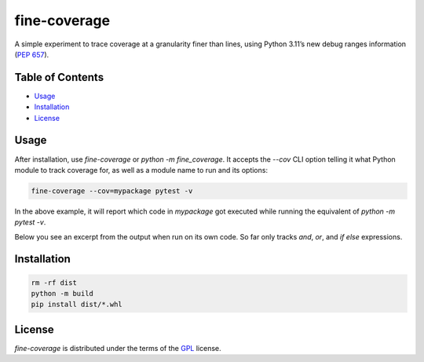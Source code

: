 fine-coverage
=============

.. image: https://img.shields.io/pypi/v/fine-coverage.svg
   :href: https://pypi.org/project/fine-coverage
   :alt: PyPI - Version

.. image: https://img.shields.io/pypi/pyversions/fine-coverage.svg
   :href: https://pypi.org/project/fine-coverage
   :alt: PyPI - Python Version

A simple experiment to trace coverage at a granularity finer than lines,
using Python 3.11’s new debug ranges information (`PEP 657`_).

.. _PEP 657: https://peps.python.org/pep-0657/

Table of Contents
-----------------

- Usage_
- Installation_
- License_

Usage
-----

After installation, use `fine-coverage` or `python -m fine_coverage`.
It accepts the `--cov` CLI option telling it what Python module to track coverage for,
as well as a module name to run and its options:

.. code:: console

   fine-coverage --cov=mypackage pytest -v

In the above example, it will report which code in `mypackage` got executed
while running the equivalent of `python -m pytest -v`.

Below you see an excerpt from the output when run on its own code.
So far only tracks `and`, `or`, and `if else` expressions.

.. image:: ./screenshot.png
   :alt: Screenshot

Installation
------------

.. code:: console

   rm -rf dist
   python -m build
   pip install dist/*.whl


License
-------

`fine-coverage` is distributed under the terms of the GPL_ license.

.. _GPL: https://spdx.org/licenses/GPL.html
